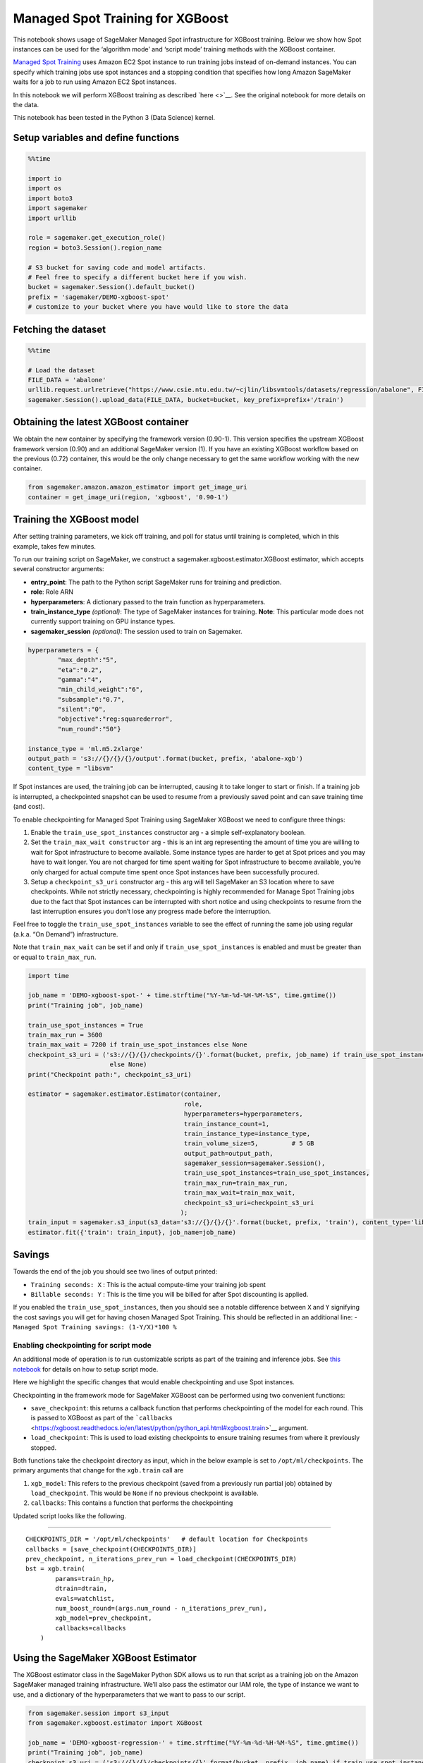 Managed Spot Training for XGBoost
=================================

This notebook shows usage of SageMaker Managed Spot infrastructure for
XGBoost training. Below we show how Spot instances can be used for the
‘algorithm mode’ and ‘script mode’ training methods with the XGBoost
container.

`Managed Spot
Training <https://docs.aws.amazon.com/sagemaker/latest/dg/model-managed-spot-training.html>`__
uses Amazon EC2 Spot instance to run training jobs instead of on-demand
instances. You can specify which training jobs use spot instances and a
stopping condition that specifies how long Amazon SageMaker waits for a
job to run using Amazon EC2 Spot instances.

In this notebook we will perform XGBoost training as described
`here <>`__. See the original notebook for more details on the data.

This notebook has been tested in the Python 3 (Data Science) kernel.

Setup variables and define functions
~~~~~~~~~~~~~~~~~~~~~~~~~~~~~~~~~~~~

.. code:: ipython3

    %%time
    
    import io
    import os
    import boto3
    import sagemaker
    import urllib
    
    role = sagemaker.get_execution_role()
    region = boto3.Session().region_name
    
    # S3 bucket for saving code and model artifacts.
    # Feel free to specify a different bucket here if you wish.
    bucket = sagemaker.Session().default_bucket()
    prefix = 'sagemaker/DEMO-xgboost-spot'
    # customize to your bucket where you have would like to store the data

Fetching the dataset
~~~~~~~~~~~~~~~~~~~~

.. code:: ipython3

    %%time
    
    # Load the dataset
    FILE_DATA = 'abalone'
    urllib.request.urlretrieve("https://www.csie.ntu.edu.tw/~cjlin/libsvmtools/datasets/regression/abalone", FILE_DATA)
    sagemaker.Session().upload_data(FILE_DATA, bucket=bucket, key_prefix=prefix+'/train')

Obtaining the latest XGBoost container
~~~~~~~~~~~~~~~~~~~~~~~~~~~~~~~~~~~~~~

We obtain the new container by specifying the framework version
(0.90-1). This version specifies the upstream XGBoost framework version
(0.90) and an additional SageMaker version (1). If you have an existing
XGBoost workflow based on the previous (0.72) container, this would be
the only change necessary to get the same workflow working with the new
container.

.. code:: ipython3

    from sagemaker.amazon.amazon_estimator import get_image_uri
    container = get_image_uri(region, 'xgboost', '0.90-1')

Training the XGBoost model
~~~~~~~~~~~~~~~~~~~~~~~~~~

After setting training parameters, we kick off training, and poll for
status until training is completed, which in this example, takes few
minutes.

To run our training script on SageMaker, we construct a
sagemaker.xgboost.estimator.XGBoost estimator, which accepts several
constructor arguments:

-  **entry_point**: The path to the Python script SageMaker runs for
   training and prediction.
-  **role**: Role ARN
-  **hyperparameters**: A dictionary passed to the train function as
   hyperparameters.
-  **train_instance_type** *(optional)*: The type of SageMaker instances
   for training. **Note**: This particular mode does not currently
   support training on GPU instance types.
-  **sagemaker_session** *(optional)*: The session used to train on
   Sagemaker.

.. code:: ipython3

    hyperparameters = {
            "max_depth":"5",
            "eta":"0.2",
            "gamma":"4",
            "min_child_weight":"6",
            "subsample":"0.7",
            "silent":"0",
            "objective":"reg:squarederror",
            "num_round":"50"}
    
    instance_type = 'ml.m5.2xlarge'
    output_path = 's3://{}/{}/{}/output'.format(bucket, prefix, 'abalone-xgb')
    content_type = "libsvm"

If Spot instances are used, the training job can be interrupted, causing
it to take longer to start or finish. If a training job is interrupted,
a checkpointed snapshot can be used to resume from a previously saved
point and can save training time (and cost).

To enable checkpointing for Managed Spot Training using SageMaker
XGBoost we need to configure three things:

1. Enable the ``train_use_spot_instances`` constructor arg - a simple
   self-explanatory boolean.

2. Set the ``train_max_wait constructor`` arg - this is an int arg
   representing the amount of time you are willing to wait for Spot
   infrastructure to become available. Some instance types are harder to
   get at Spot prices and you may have to wait longer. You are not
   charged for time spent waiting for Spot infrastructure to become
   available, you’re only charged for actual compute time spent once
   Spot instances have been successfully procured.

3. Setup a ``checkpoint_s3_uri`` constructor arg - this arg will tell
   SageMaker an S3 location where to save checkpoints. While not
   strictly necessary, checkpointing is highly recommended for Manage
   Spot Training jobs due to the fact that Spot instances can be
   interrupted with short notice and using checkpoints to resume from
   the last interruption ensures you don’t lose any progress made before
   the interruption.

Feel free to toggle the ``train_use_spot_instances`` variable to see the
effect of running the same job using regular (a.k.a. “On Demand”)
infrastructure.

Note that ``train_max_wait`` can be set if and only if
``train_use_spot_instances`` is enabled and must be greater than or
equal to ``train_max_run``.

.. code:: ipython3

    import time
    
    job_name = 'DEMO-xgboost-spot-' + time.strftime("%Y-%m-%d-%H-%M-%S", time.gmtime())
    print("Training job", job_name)
    
    train_use_spot_instances = True
    train_max_run = 3600
    train_max_wait = 7200 if train_use_spot_instances else None
    checkpoint_s3_uri = ('s3://{}/{}/checkpoints/{}'.format(bucket, prefix, job_name) if train_use_spot_instances 
                          else None)
    print("Checkpoint path:", checkpoint_s3_uri)
    
    estimator = sagemaker.estimator.Estimator(container, 
                                              role, 
                                              hyperparameters=hyperparameters,
                                              train_instance_count=1, 
                                              train_instance_type=instance_type, 
                                              train_volume_size=5,         # 5 GB 
                                              output_path=output_path, 
                                              sagemaker_session=sagemaker.Session(),
                                              train_use_spot_instances=train_use_spot_instances, 
                                              train_max_run=train_max_run, 
                                              train_max_wait=train_max_wait,
                                              checkpoint_s3_uri=checkpoint_s3_uri
                                             );
    train_input = sagemaker.s3_input(s3_data='s3://{}/{}/{}'.format(bucket, prefix, 'train'), content_type='libsvm')
    estimator.fit({'train': train_input}, job_name=job_name)

Savings
~~~~~~~

Towards the end of the job you should see two lines of output printed:

-  ``Training seconds: X`` : This is the actual compute-time your
   training job spent
-  ``Billable seconds: Y`` : This is the time you will be billed for
   after Spot discounting is applied.

If you enabled the ``train_use_spot_instances``, then you should see a
notable difference between ``X`` and ``Y`` signifying the cost savings
you will get for having chosen Managed Spot Training. This should be
reflected in an additional line: -
``Managed Spot Training savings: (1-Y/X)*100 %``

Enabling checkpointing for script mode
--------------------------------------

An additional mode of operation is to run customizable scripts as part
of the training and inference jobs. See `this
notebook <./xgboost_abalone_dist_script_mode.ipynb>`__ for details on
how to setup script mode.

Here we highlight the specific changes that would enable checkpointing
and use Spot instances.

Checkpointing in the framework mode for SageMaker XGBoost can be
performed using two convenient functions:

-  ``save_checkpoint``: this returns a callback function that performs
   checkpointing of the model for each round. This is passed to XGBoost
   as part of the
   ```callbacks`` <https://xgboost.readthedocs.io/en/latest/python/python_api.html#xgboost.train>`__
   argument.

-  ``load_checkpoint``: This is used to load existing checkpoints to
   ensure training resumes from where it previously stopped.

Both functions take the checkpoint directory as input, which in the
below example is set to ``/opt/ml/checkpoints``. The primary arguments
that change for the ``xgb.train`` call are

1. ``xgb_model``: This refers to the previous checkpoint (saved from a
   previously run partial job) obtained by ``load_checkpoint``. This
   would be ``None`` if no previous checkpoint is available.
2. ``callbacks``: This contains a function that performs the
   checkpointing

Updated script looks like the following.

--------------

::

   CHECKPOINTS_DIR = '/opt/ml/checkpoints'   # default location for Checkpoints
   callbacks = [save_checkpoint(CHECKPOINTS_DIR)]
   prev_checkpoint, n_iterations_prev_run = load_checkpoint(CHECKPOINTS_DIR)
   bst = xgb.train(
           params=train_hp,
           dtrain=dtrain,
           evals=watchlist,
           num_boost_round=(args.num_round - n_iterations_prev_run),
           xgb_model=prev_checkpoint,
           callbacks=callbacks
       )

Using the SageMaker XGBoost Estimator
~~~~~~~~~~~~~~~~~~~~~~~~~~~~~~~~~~~~~

The XGBoost estimator class in the SageMaker Python SDK allows us to run
that script as a training job on the Amazon SageMaker managed training
infrastructure. We’ll also pass the estimator our IAM role, the type of
instance we want to use, and a dictionary of the hyperparameters that we
want to pass to our script.

.. code:: ipython3

    from sagemaker.session import s3_input
    from sagemaker.xgboost.estimator import XGBoost
    
    job_name = 'DEMO-xgboost-regression-' + time.strftime("%Y-%m-%d-%H-%M-%S", time.gmtime())
    print("Training job", job_name)
    checkpoint_s3_uri = ('s3://{}/{}/checkpoints/{}'.format(bucket, prefix, job_name) if train_use_spot_instances 
                          else None)
    print("Checkpoint path:", checkpoint_s3_uri)
    
    xgb_script_mode_estimator = XGBoost(
        entry_point="abalone.py",
        hyperparameters=hyperparameters,
        image_name=container,
        role=role, 
        train_instance_count=1,
        train_instance_type=instance_type,
        framework_version="0.90-1",
        output_path="s3://{}/{}/{}/output".format(bucket, prefix, "xgboost-script-mode"),
        train_use_spot_instances=train_use_spot_instances,
        train_max_run=train_max_run,
        train_max_wait=train_max_wait,
        checkpoint_s3_uri=checkpoint_s3_uri
    )

Training is as simple as calling ``fit`` on the Estimator. This will
start a SageMaker Training job that will download the data, invoke the
entry point code (in the provided script file), and save any model
artifacts that the script creates. In this case, the script requires a
``train`` and a ``validation`` channel. Since we only created a
``train`` channel, we re-use it for validation.

.. code:: ipython3

    xgb_script_mode_estimator.fit({'train': train_input, 'validation': train_input}, job_name=job_name)

